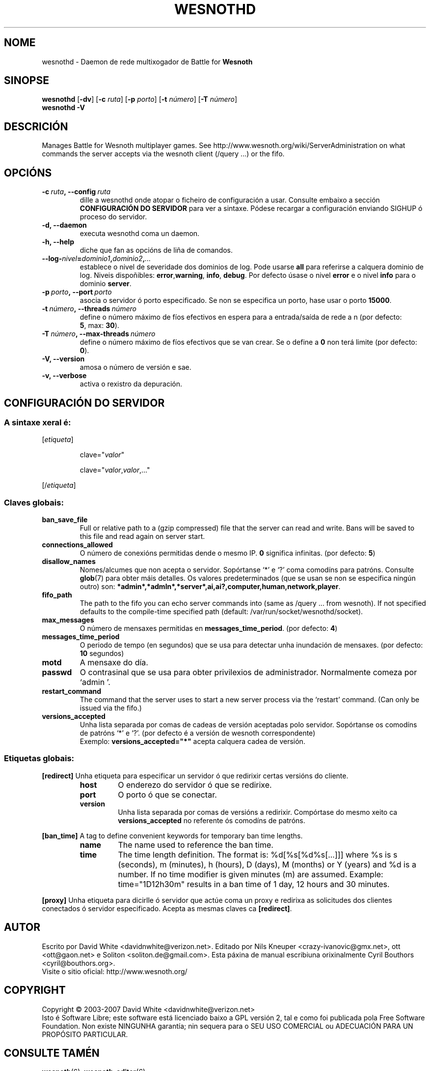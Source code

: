 .\" This program is free software; you can redistribute it and/or modify
.\" it under the terms of the GNU General Public License as published by
.\" the Free Software Foundation; either version 2 of the License, or
.\" (at your option) any later version.
.\"
.\" This program is distributed in the hope that it will be useful,
.\" but WITHOUT ANY WARRANTY; without even the implied warranty of
.\" MERCHANTABILITY or FITNESS FOR A PARTICULAR PURPOSE.  See the
.\" GNU General Public License for more details.
.\"
.\" You should have received a copy of the GNU General Public License
.\" along with this program; if not, write to the Free Software
.\" Foundation, Inc., 51 Franklin Street, Fifth Floor, Boston, MA  02110-1301  USA
.\"
.
.\"*******************************************************************
.\"
.\" This file was generated with po4a. Translate the source file.
.\"
.\"*******************************************************************
.TH WESNOTHD 6 2007 wesnothd "Daemon de rede multixogador de Battle for Wesnoth"
.
.SH NOME
.
wesnothd \- Daemon de rede multixogador de Battle for \fBWesnoth\fP
.
.SH SINOPSE
.
\fBwesnothd\fP [\|\fB\-dv\fP\|] [\|\fB\-c\fP \fIruta\fP\|] [\|\fB\-p\fP \fIporto\fP\|] [\|\fB\-t\fP
\fInúmero\fP\|] [\|\fB\-T\fP \fInúmero\fP\|]
.br
\fBwesnothd\fP \fB\-V\fP
.
.SH DESCRICIÓN
.
Manages Battle for Wesnoth multiplayer games. See
http://www.wesnoth.org/wiki/ServerAdministration on what commands the server
accepts via the wesnoth client (/query ...) or the fifo.
.
.SH OPCIÓNS
.
.TP 
\fB\-c\ \fP\fIruta\fP\fB,\ \-\-config\fP\fI\ ruta\fP
dille a wesnothd onde atopar o ficheiro de configuración a usar. Consulte
embaixo a sección \fBCONFIGURACIÓN DO SERVIDOR\fP para ver a sintaxe. Pódese
recargar a configuración enviando SIGHUP ó proceso do servidor.
.TP 
\fB\-d, \-\-daemon\fP
executa wesnothd coma un daemon.
.TP 
\fB\-h, \-\-help\fP
diche que fan as opcións de liña de comandos.
.TP 
\fB\-\-log\-\fP\fInivel\fP\fB=\fP\fIdominio1\fP\fB,\fP\fIdominio2\fP\fB,\fP\fI...\fP
establece o nivel de severidade dos dominios de log.  Pode usarse \fBall\fP
para referirse a calquera dominio de log. Niveis dispoñibles: \fBerror\fP,\
\fBwarning\fP,\ \fBinfo\fP,\ \fBdebug\fP.  Por defecto úsase o nivel \fBerror\fP e o
nivel \fBinfo\fP para o dominio \fBserver\fP.
.TP 
\fB\-p\ \fP\fIporto\fP\fB,\ \-\-port\fP\fI\ porto\fP
asocia o servidor ó porto especificado. Se non se especifica un porto, hase
usar o porto \fB15000\fP.
.TP 
\fB\-t\ \fP\fInúmero\fP\fB,\ \-\-threads\fP\fI\ número\fP
define o número máximo de fíos efectivos en espera para a entrada/saída de
rede a n (por defecto: \fB5\fP,\ max:\ \fB30\fP).
.TP 
\fB\-T\ \fP\fInúmero\fP\fB,\ \-\-max\-threads\fP\fI\ número\fP
define o número máximo de fíos efectivos que se van crear. Se o define a
\fB0\fP non terá limite (por defecto: \fB0\fP).
.TP 
\fB\-V, \-\-version\fP
amosa o número de versión e sae.
.TP 
\fB\-v, \-\-verbose\fP
activa o rexistro da depuración.
.
.SH "CONFIGURACIÓN DO SERVIDOR"
.
.SS "A sintaxe xeral é:"
.
.P
[\fIetiqueta\fP]
.IP
clave="\fIvalor\fP"
.IP
clave="\fIvalor\fP,\fIvalor\fP,..."
.P
[/\fIetiqueta\fP]
.
.SS "Claves globais:"
.
.TP 
\fBban_save_file\fP
Full or relative path to a (gzip compressed) file that the server can read
and write.  Bans will be saved to this file and read again on server start.
.TP 
\fBconnections_allowed\fP
O número de conexións permitidas dende o mesmo IP. \fB0\fP significa
infinitas. (por defecto: \fB5\fP)
.TP 
\fBdisallow_names\fP
Nomes/alcumes que non acepta o servidor. Sopórtanse `*' e `?' coma comodíns
para patróns. Consulte \fBglob\fP(7) para obter máis detalles. Os valores
predeterminados (que se usan se non se especifica ningún outro) son:
\fB*admin*,*admln*,*server*,ai,ai?,computer,human,network,player\fP.
.TP 
\fBfifo_path\fP
The path to the fifo you can echo server commands into (same as /query
\&... from wesnoth).  If not specified defaults to the compile\-time specified
path (default: /var/run/socket/wesnothd/socket).
.TP 
\fBmax_messages\fP
O número de mensaxes permitidas en \fBmessages_time_period\fP. (por defecto:
\fB4\fP)
.TP 
\fBmessages_time_period\fP
O periodo de tempo (en segundos) que se usa para detectar unha inundación de
mensaxes. (por defecto: \fB10\fP segundos)
.TP 
\fBmotd\fP
A mensaxe do día.
.TP 
\fBpasswd\fP
O contrasinal que se usa para obter privilexios de
administrador. Normalmente comeza por `admin '.
.TP 
\fBrestart_command\fP
The command that the server uses to start a new server process via the
`restart' command. (Can only be issued via the fifo.)
.TP 
\fBversions_accepted\fP
Unha lista separada por comas de cadeas de versión aceptadas polo
servidor. Sopórtanse os comodíns de patróns `*' e `?'.  (por defecto é a
versión de wesnoth correspondente)
.br
Exemplo: \fBversions_accepted="*"\fP acepta calquera cadea de versión.
.
.SS "Etiquetas globais:"
.
.P
\fB[redirect]\fP Unha etiqueta para especificar un servidor ó que redirixir
certas versións do cliente.
.RS
.TP 
\fBhost\fP
O enderezo do servidor ó que se redirixe.
.TP 
\fBport\fP
O porto ó que se conectar.
.TP 
\fBversion\fP
Unha lista separada por comas de versións a redirixir. Compórtase do mesmo
xeito ca \fBversions_accepted\fP no referente ós comodíns de patróns.
.RE
.P
\fB[ban_time]\fP A tag to define convenient keywords for temporary ban time
lengths.
.RS
.TP 
\fBname\fP
The name used to reference the ban time.
.TP 
\fBtime\fP
The time length definition.  The format is: %d[%s[%d%s[...]]] where %s is s
(seconds), m (minutes), h (hours), D (days), M (months) or Y (years) and %d
is a number.  If no time modifier is given minutes (m) are assumed.
Example: time="1D12h30m" results in a ban time of 1 day, 12 hours and 30
minutes.
.RE
.P
\fB[proxy]\fP Unha etiqueta para dicirlle ó servidor que actúe coma un proxy e
redirixa as solicitudes dos clientes conectados ó servidor
especificado. Acepta as mesmas claves ca \fB[redirect]\fP.
.
.SH AUTOR
.
Escrito por David White <davidnwhite@verizon.net>.  Editado por Nils
Kneuper <crazy\-ivanovic@gmx.net>, ott <ott@gaon.net> e
Soliton <soliton.de@gmail.com>. Esta páxina de manual escribiuna
orixinalmente Cyril Bouthors <cyril@bouthors.org>.
.br
Visite o sitio oficial: http://www.wesnoth.org/
.
.SH COPYRIGHT
.
Copyright \(co 2003\-2007 David White <davidnwhite@verizon.net>
.br
Isto é Software Libre; este software está licenciado baixo a GPL versión 2,
tal e como foi publicada pola Free Software Foundation.  Non existe NINGUNHA
garantía; nin sequera para o SEU USO COMERCIAL ou ADECUACIÓN PARA UN
PROPÓSITO PARTICULAR.
.
.SH "CONSULTE TAMÉN"
.
\fBwesnoth\fP(6), \fBwesnoth_editor\fP(6)
